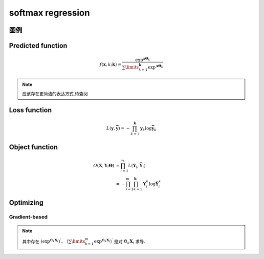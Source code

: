 softmax regression
#####################

图例
*****************

Predicted function
********************

.. math:: f(\mathbf{x},k;\mathbf{k}) = \frac{
    \exp^{\mathbf{x}\mathbf{\Theta}_k}
    }
    {\sum\limits_{k=1}^{\mathbf{k}}{\exp^{\mathbf{x}\mathbf{\Theta}_k}
    }}

.. note:: 应该存在更简洁的表达方式,待查阅

Loss function
******************

.. math:: L(\mathbf{y},\mathbf{\bar{y}}) = - \prod_{k=1}^{\mathbf{k}}{\mathbf{y}_k \log{\mathbf{\bar{y}}_k}}

Object function
******************

.. math::

    \begin{align*}
    O(\mathbf{X},\mathbf{Y};\mathbf{\Theta}) & =  \prod_{i=1}^{m} L(\mathbf{Y}_i,\mathbf{\bar{Y}}_i) \\
                                             & = -  \prod_{i=1}^{m} \prod_{k=1}^{\mathbf{k}} {\mathbf{Y}}_{i}^{k} \log{\mathbf{\bar{Y}}_{i}^{k}}
    \end{align*}

Optimizing
*****************

Gradient-based
==================

.. image:: /_static/figure/softmax-Gradient-based.png


.. note:: 其中存在 :math:`(\exp^{\Theta_k \mathbf{X}_i})^{'} \text{、} \ \ (\sum\limits_{k=1}^{m} \exp^{\Theta_k \mathbf{X}_i})^{'}` 是对 :math:`\Theta_k \mathbf{X}_i` 求导.

